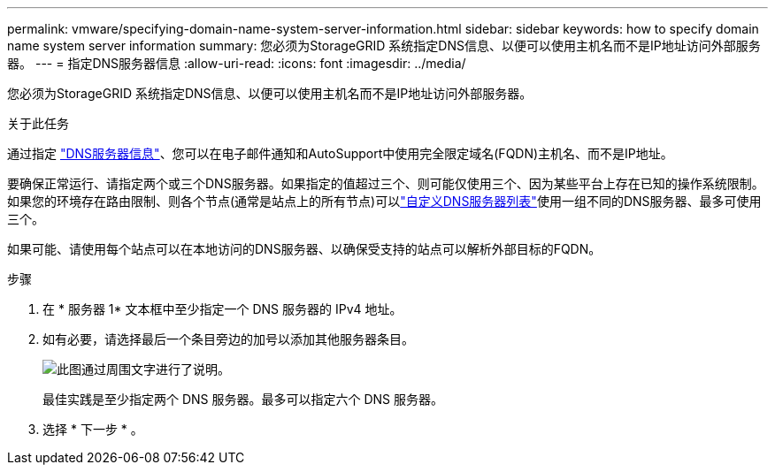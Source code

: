 ---
permalink: vmware/specifying-domain-name-system-server-information.html 
sidebar: sidebar 
keywords: how to specify domain name system server information 
summary: 您必须为StorageGRID 系统指定DNS信息、以便可以使用主机名而不是IP地址访问外部服务器。 
---
= 指定DNS服务器信息
:allow-uri-read: 
:icons: font
:imagesdir: ../media/


[role="lead"]
您必须为StorageGRID 系统指定DNS信息、以便可以使用主机名而不是IP地址访问外部服务器。

.关于此任务
通过指定 https://docs.netapp.com/us-en/storagegrid-appliances/commonhardware/checking-dns-server-configuration.html["DNS服务器信息"^]、您可以在电子邮件通知和AutoSupport中使用完全限定域名(FQDN)主机名、而不是IP地址。

要确保正常运行、请指定两个或三个DNS服务器。如果指定的值超过三个、则可能仅使用三个、因为某些平台上存在已知的操作系统限制。如果您的环境存在路由限制、则各个节点(通常是站点上的所有节点)可以link:../maintain/modifying-dns-configuration-for-single-grid-node.html["自定义DNS服务器列表"]使用一组不同的DNS服务器、最多可使用三个。

如果可能、请使用每个站点可以在本地访问的DNS服务器、以确保受支持的站点可以解析外部目标的FQDN。

.步骤
. 在 * 服务器 1* 文本框中至少指定一个 DNS 服务器的 IPv4 地址。
. 如有必要，请选择最后一个条目旁边的加号以添加其他服务器条目。
+
image::../media/9_gmi_installer_dns_page.gif[此图通过周围文字进行了说明。]

+
最佳实践是至少指定两个 DNS 服务器。最多可以指定六个 DNS 服务器。

. 选择 * 下一步 * 。

